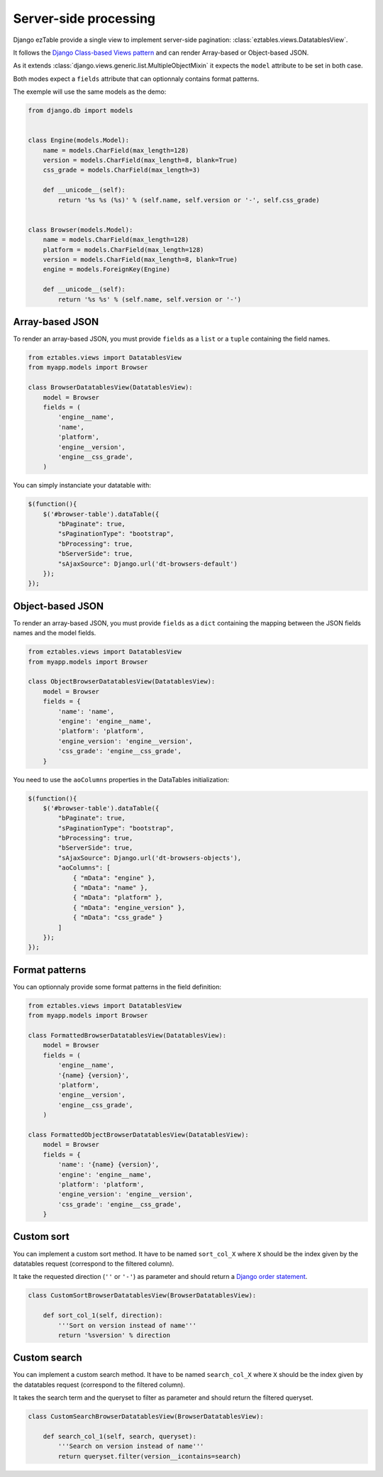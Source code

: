 Server-side processing
======================


Django ezTable provide a single view to implement server-side pagination: :class:`eztables.views.DatatablesView`.

It follows the `Django Class-based Views pattern <https://docs.djangoproject.com/en/dev/topics/class-based-views/>`_ and can render Array-based or Object-based JSON.

As it extends :class:`django.views.generic.list.MultipleObjectMixin` it expects the ``model`` attribute to be set in both case.

Both modes expect a ``fields`` attribute that can optionnaly contains format patterns.

The exemple will use the same models as the demo:

.. code-block:: python

    from django.db import models


    class Engine(models.Model):
        name = models.CharField(max_length=128)
        version = models.CharField(max_length=8, blank=True)
        css_grade = models.CharField(max_length=3)

        def __unicode__(self):
            return '%s %s (%s)' % (self.name, self.version or '-', self.css_grade)


    class Browser(models.Model):
        name = models.CharField(max_length=128)
        platform = models.CharField(max_length=128)
        version = models.CharField(max_length=8, blank=True)
        engine = models.ForeignKey(Engine)

        def __unicode__(self):
            return '%s %s' % (self.name, self.version or '-')


Array-based JSON
----------------

To render an array-based JSON, you must provide ``fields`` as a  ``list`` or a ``tuple`` containing the field names.

.. code-block:: python

    from eztables.views import DatatablesView
    from myapp.models import Browser

    class BrowserDatatablesView(DatatablesView):
        model = Browser
        fields = (
            'engine__name',
            'name',
            'platform',
            'engine__version',
            'engine__css_grade',
        )


You can simply instanciate your datatable with:

.. code-block:: javascript

    $(function(){
        $('#browser-table').dataTable({
            "bPaginate": true,
            "sPaginationType": "bootstrap",
            "bProcessing": true,
            "bServerSide": true,
            "sAjaxSource": Django.url('dt-browsers-default')
        });
    });


Object-based JSON
-----------------

To render an array-based JSON, you must provide ``fields`` as a ``dict`` containing the mapping between the JSON fields names and the model fields.

.. code-block:: python

    from eztables.views import DatatablesView
    from myapp.models import Browser

    class ObjectBrowserDatatablesView(DatatablesView):
        model = Browser
        fields = {
            'name': 'name',
            'engine': 'engine__name',
            'platform': 'platform',
            'engine_version': 'engine__version',
            'css_grade': 'engine__css_grade',
        }


You need to use the ``aoColumns`` properties in the DataTables initialization:

.. code-block:: javascript

    $(function(){
        $('#browser-table').dataTable({
            "bPaginate": true,
            "sPaginationType": "bootstrap",
            "bProcessing": true,
            "bServerSide": true,
            "sAjaxSource": Django.url('dt-browsers-objects'),
            "aoColumns": [
                { "mData": "engine" },
                { "mData": "name" },
                { "mData": "platform" },
                { "mData": "engine_version" },
                { "mData": "css_grade" }
            ]
        });
    });


Format patterns
---------------

You can optionnaly provide some format patterns in the field definition:

.. code-block:: python

    from eztables.views import DatatablesView
    from myapp.models import Browser

    class FormattedBrowserDatatablesView(DatatablesView):
        model = Browser
        fields = (
            'engine__name',
            '{name} {version}',
            'platform',
            'engine__version',
            'engine__css_grade',
        )

    class FormattedObjectBrowserDatatablesView(DatatablesView):
        model = Browser
        fields = {
            'name': '{name} {version}',
            'engine': 'engine__name',
            'platform': 'platform',
            'engine_version': 'engine__version',
            'css_grade': 'engine__css_grade',
        }


Custom sort
-----------

You can implement a custom sort method.
It have to be named ``sort_col_X`` where ``X`` should be the index given by the datatables request (correspond to the filtered column).

It take the requested direction (``''`` or ``'-'``) as parameter and should return a `Django order statement <https://docs.djangoproject.com/en/dev/ref/models/querysets/#order-by>`_.

.. code-block:: python

    class CustomSortBrowserDatatablesView(BrowserDatatablesView):

        def sort_col_1(self, direction):
            '''Sort on version instead of name'''
            return '%sversion' % direction

Custom search
-------------

You can implement a custom search method.
It have to be named ``search_col_X`` where ``X`` should be the index given by the datatables request (correspond to the filtered column).

It takes the search term and the queryset to filter as parameter and should return the filtered queryset.

.. code-block:: python

    class CustomSearchBrowserDatatablesView(BrowserDatatablesView):

        def search_col_1(self, search, queryset):
            '''Search on version instead of name'''
            return queryset.filter(version__icontains=search)
